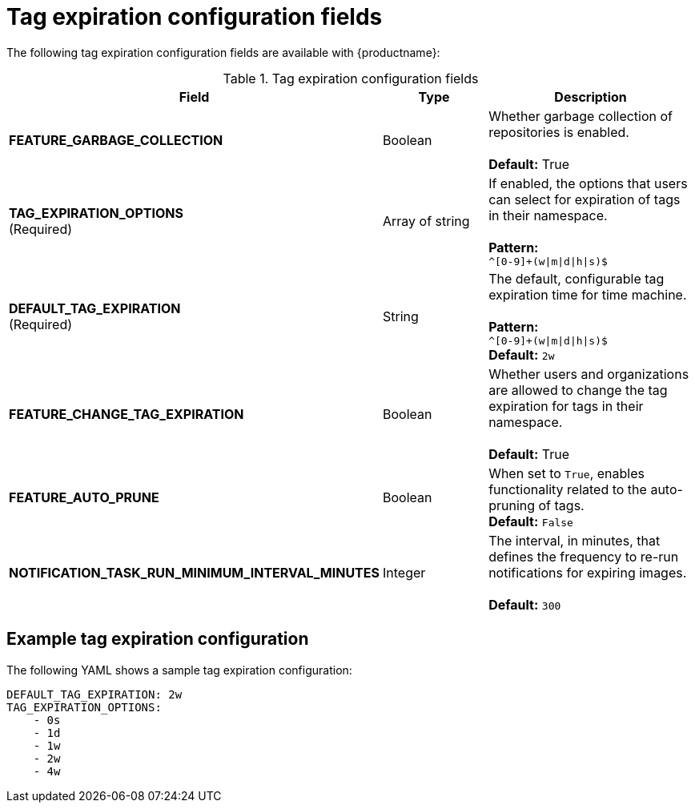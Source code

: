 :_content-type: CONCEPT
[id="config-fields-tag-expiration"]
= Tag expiration configuration fields

The following tag expiration configuration fields are available with {productname}: 

.Tag expiration configuration fields
[cols="3a,1a,2a",options="header"]
|===
| Field | Type | Description
| **FEATURE_GARBAGE_COLLECTION** | Boolean | Whether garbage collection of repositories is enabled. + 
 + 
**Default:** True
| **TAG_EXPIRATION_OPTIONS** +
(Required) | Array of string | If enabled, the options that users can select for expiration of tags in their namespace. + 
 + 
**Pattern:** + 
`^[0-9]+(w\|m\|d\|h\|s)$`
| **DEFAULT_TAG_EXPIRATION** +
(Required) | String | The default, configurable tag expiration time for time machine. + 
 + 
**Pattern:**  + 
`^[0-9]+(w\|m\|d\|h\|s)$` + 
**Default:**  `2w`
| **FEATURE_CHANGE_TAG_EXPIRATION**  | Boolean | Whether users and organizations are allowed to change the tag expiration for tags in their namespace. + 
 + 
**Default:** True

| **FEATURE_AUTO_PRUNE** | Boolean | When set to `True`, enables functionality related to the auto-pruning of tags. 
 +
*Default:* `False`

| *NOTIFICATION_TASK_RUN_MINIMUM_INTERVAL_MINUTES* |Integer | The interval, in minutes, that defines the frequency to re-run notifications for expiring images. +
 +
 **Default:** `300`
|===

[id="example-config-fields-tag-expiration"]
== Example tag expiration configuration

The following YAML shows a sample tag expiration configuration: 

[source,terminal]
----
DEFAULT_TAG_EXPIRATION: 2w
TAG_EXPIRATION_OPTIONS:
    - 0s
    - 1d
    - 1w
    - 2w
    - 4w
----